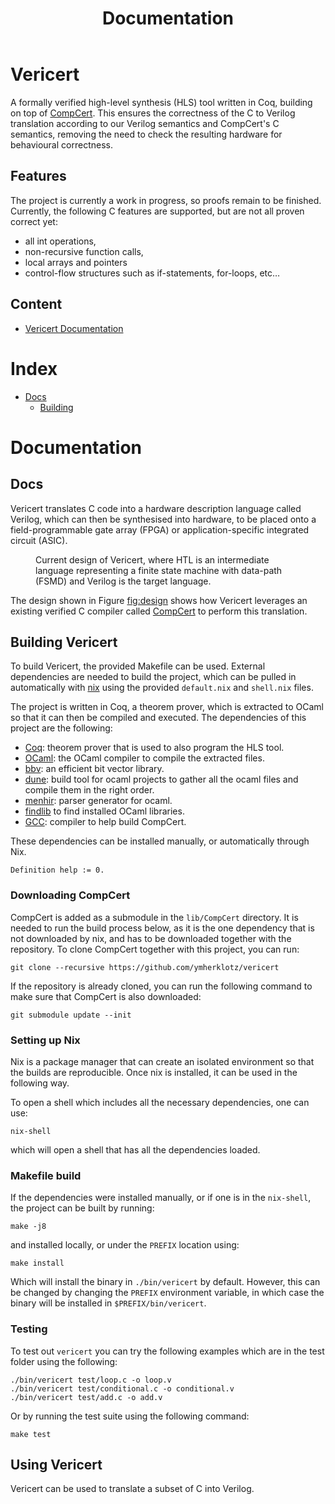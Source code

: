 #+title: Documentation
#+hugo_base_dir: ./
#+hugo_section: ./

* Vericert
:PROPERTIES:
:EXPORT_FILE_NAME: _index
:EXPORT_DATE: <2021-01-16 Sat>
:END:

A formally verified high-level synthesis (HLS) tool written in Coq, building on top of [[https://github.com/AbsInt/CompCert][CompCert]].  This ensures the correctness of the C to Verilog translation according to our Verilog semantics and CompCert's C semantics, removing the need to check the resulting hardware for behavioural correctness.

** Features

The project is currently a work in progress, so proofs remain to be finished.  Currently, the following C features are supported, but are not all proven correct yet:

- all int operations,
- non-recursive function calls,
- local arrays and pointers
- control-flow structures such as if-statements, for-loops, etc...

** Content

- [[/docs/building/][Vericert Documentation]]

* Index
:PROPERTIES:
:EXPORT_HUGO_SECTION: menu
:EXPORT_FILE_NAME: index
:EXPORT_HUGO_CUSTOM_FRONT_MATTER: :headless true
:END:

- [[/docs/][Docs]]
  - [[/docs/building/][Building]]

* Documentation

** Docs
:PROPERTIES:
:EXPORT_FILE_NAME: _index
:EXPORT_HUGO_SECTION: docs
:END:

Vericert translates C code into a hardware description language called Verilog, which can then be synthesised into hardware, to be placed onto a field-programmable gate array (FPGA) or application-specific integrated circuit (ASIC).

#+attr_html: :width 600
#+caption: Current design of Vericert, where HTL is an intermediate language representing a finite state machine with data-path (FSMD) and Verilog is the target language.
#+name: fig:design
[[/images/design.jpg]]

The design shown in Figure [[fig:design]] shows how Vericert leverages an existing verified C compiler called [[https://compcert.org/compcert-C.html][CompCert]] to perform this translation.

** Building Vericert
:PROPERTIES:
:EXPORT_FILE_NAME: building
:EXPORT_HUGO_SECTION: docs
:END:

To build Vericert, the provided Makefile can be used. External dependencies are needed to build the project, which can be pulled in automatically with [[https://nixos.org/nix/][nix]] using the provided ~default.nix~ and ~shell.nix~ files.

The project is written in Coq, a theorem prover, which is extracted to OCaml so that it can then be compiled and executed. The dependencies of this project are the following:

- [[https://coq.inria.fr/][Coq]]: theorem prover that is used to also program the HLS tool.
- [[https://ocaml.org/][OCaml]]: the OCaml compiler to compile the extracted files.
- [[https://github.com/mit-plv/bbv][bbv]]: an efficient bit vector library.
- [[https://github.com/ocaml/dune][dune]]: build tool for ocaml projects to gather all the ocaml files and compile them in the right order.
- [[http://gallium.inria.fr/~fpottier/menhir/][menhir]]: parser generator for ocaml.
- [[https://github.com/ocaml/ocamlfind][findlib]] to find installed OCaml libraries.
- [[https://gcc.gnu.org/][GCC]]: compiler to help build CompCert.

These dependencies can be installed manually, or automatically through Nix.

#+begin_src coq
Definition help := 0.
#+end_src

*** Downloading CompCert

CompCert is added as a submodule in the ~lib/CompCert~ directory. It is needed to run the build process below, as it is the one dependency that is not downloaded by nix, and has to be downloaded together with the repository. To clone CompCert together with this project, you can run:

#+begin_src shell
git clone --recursive https://github.com/ymherklotz/vericert
#+end_src

If the repository is already cloned, you can run the following command to make sure that CompCert is also downloaded:

#+begin_src shell
git submodule update --init
#+end_src

*** Setting up Nix

Nix is a package manager that can create an isolated environment so that the builds are reproducible. Once nix is installed, it can be used in the following way.

To open a shell which includes all the necessary dependencies, one can use:

#+begin_src shell
nix-shell
#+end_src

which will open a shell that has all the dependencies loaded.

*** Makefile build

If the dependencies were installed manually, or if one is in the ~nix-shell~, the project can be built by running:

#+begin_src shell
make -j8
#+end_src

and installed locally, or under the ~PREFIX~ location using:

#+begin_src shell
make install
#+end_src

Which will install the binary in ~./bin/vericert~ by default. However, this can be changed by changing the ~PREFIX~ environment variable, in which case the binary will be installed in ~$PREFIX/bin/vericert~.

*** Testing

To test out ~vericert~ you can try the following examples which are in the test folder using the following:

#+begin_src shell
./bin/vericert test/loop.c -o loop.v
./bin/vericert test/conditional.c -o conditional.v
./bin/vericert test/add.c -o add.v
#+end_src

Or by running the test suite using the following command:

#+begin_src shell
make test
#+end_src

** Using Vericert
:PROPERTIES:
:EXPORT_FILE_NAME: using-vericert
:EXPORT_HUGO_SECTION: docs
:END:

Vericert can be used to translate a subset of C into Verilog.
